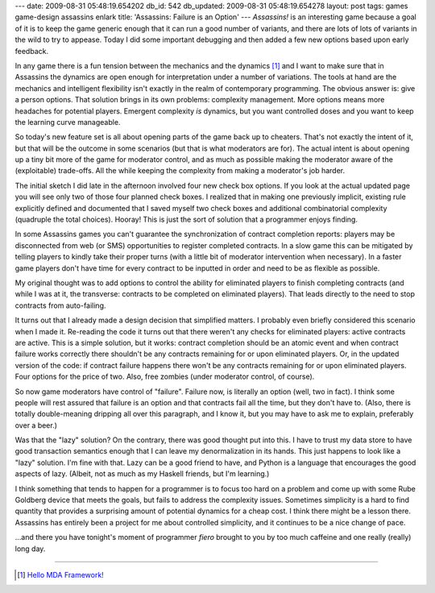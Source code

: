 ---
date: 2009-08-31 05:48:19.654202
db_id: 542
db_updated: 2009-08-31 05:48:19.654278
layout: post
tags: games game-design assassins enlark
title: 'Assassins: Failure is an Option'
---
*Assassins!* is an interesting game because a goal of it is to keep the
game generic enough that it can run a good number of variants, and there
are lots of lots of variants in the wild to try to appease. Today I did
some important debugging and then added a few new options based upon
early feedback.

In any game there is a fun tension between the mechanics and the
dynamics [1]_ and I want to make sure that in Assassins the dynamics are
open enough for interpretation under a number of variations. The tools
at hand are the mechanics and intelligent flexibility isn't exactly in
the realm of contemporary programming. The obvious answer is: give a
person options. That solution brings in its own problems: complexity
management. More options means more headaches for potential players.
Emergent complexity *is* dynamics, but you want controlled doses and you
want to keep the learning curve manageable.

So today's new feature set is all about opening parts of the game back
up to cheaters. That's not exactly the intent of it, but that will be
the outcome in some scenarios (but that is what moderators are for). The
actual intent is about opening up a tiny bit more of the game for
moderator control, and as much as possible making the moderator aware of
the (exploitable) trade-offs. All the while keeping the complexity from
making a moderator's job harder.

The initial sketch I did late in the afternoon involved four new check
box options. If you look at the actual updated page you will see only
two of those four planned check boxes. I realized that in making one
previously implicit, existing rule explicitly defined and documented
that I saved myself two check boxes and additional combinatorial
complexity (quadruple the total choices). Hooray! This is just the sort
of solution that a programmer enjoys finding.

In some Assassins games you can't guarantee the synchronization of
contract completion reports: players may be disconnected from web (or
SMS) opportunities to register completed contracts. In a slow game this
can be mitigated by telling players to kindly take their proper turns
(with a little bit of moderator intervention when necessary). In a
faster game players don't have time for every contract to be inputted in
order and need to be as flexible as possible.

My original thought was to add options to control the ability for
eliminated players to finish completing contracts (and while I was at
it, the transverse: contracts to be completed on eliminated players).
That leads directly to the need to stop contracts from auto-failing.

It turns out that I already made a design decision that simplified
matters. I probably even briefly considered this scenario when I made
it. Re-reading the code it turns out that there weren't any checks for
eliminated players: active contracts are active. This is a simple
solution, but it works: contract completion should be an atomic event
and when contract failure works correctly there shouldn't be any
contracts remaining for or upon eliminated players. Or, in the updated
version of the code: if contract failure happens there won't be any
contracts remaining for or upon eliminated players. Four options for the
price of two. Also, free zombies (under moderator control, of course).

So now game moderators have control of "failure". Failure now, is
literally an option (well, two in fact). I think some people will rest
assured that failure is an option and that contracts fail all the time,
but they don't have to. (Also, there is totally double-meaning dripping
all over this paragraph, and I know it, but you may have to ask me to
explain, preferably over a beer.)

Was that the "lazy" solution? On the contrary, there was good thought
put into this. I have to trust my data store to have good transaction
semantics enough that I can leave my denormalization in its hands. This
just happens to look like a "lazy" solution. I'm fine with that. Lazy
can be a good friend to have, and Python is a language that encourages
the good aspects of lazy. (Albeit, not as much as my Haskell friends, but
I'm learning.)

I think something that tends to happen for a programmer is to focus too
hard on a problem and come up with some Rube Goldberg device that meets
the goals, but fails to address the complexity issues. Sometimes
simplicity is a hard to find quantity that provides a surprising amount
of potential dynamics for a cheap cost. I think there might be a lesson
there. Assassins has entirely been a project for me about controlled
simplicity, and it continues to be a nice change of pace.

...and there you have tonight's moment of programmer *fiero* brought to
you by too much caffeine and one really (really) long day.

----

.. [1] `Hello MDA Framework!`__

__ http://www.cs.northwestern.edu/~hunicke/MDA.pdf

